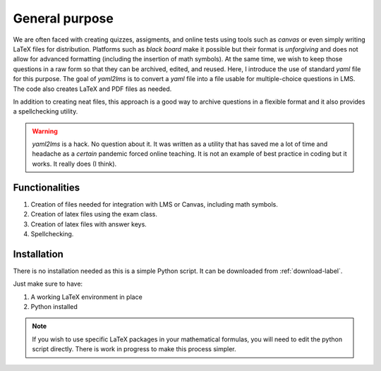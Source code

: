 General purpose
+++++++++++++++
We are often faced with creating quizzes, assigments, and online tests using tools such as *canvas* or even simply writing LaTeX files for distribution. Platforms such as *black board* make it possible but their format is *unforgiving* and does not allow for advanced formatting (including the insertion of math symbols). At the same time, we wish to keep those questions in a raw form so that they can be archived, edited, and reused. Here, I introduce the use of standard *yaml* file for this purpose. The goal of *yaml2lms*  is to convert a `yaml` file into a file usable for multiple-choice questions in LMS. The code also creates LaTeX and PDF files as needed. 

In addition to creating neat files, this approach is a good way to archive questions in a flexible format and it also provides a spellchecking utility. 

.. Warning:: *yaml2lms* is a hack. No question about it. It was written as a utility that has saved me a lot of time and headache as a *certain* pandemic forced online teaching. It is not an example of best practice in coding but it works. It really does (I think).
	       
Functionalities
---------------

1) Creation of files needed for integration with LMS or Canvas, including math symbols. 
2) Creation of latex files using the exam class.
3) Creation of latex files with answer keys.
4) Spellchecking.

Installation
------------
There is no installation needed as this is a simple Python script. It can be downloaded from :ref:`download-label`.

Just make sure to have:

1. A working LaTeX environment in place
2. Python installed

.. Note:: If you wish to use specific LaTeX packages in your mathematical formulas, you will need to edit the python script directly. There is work in progress to make this process simpler. 

